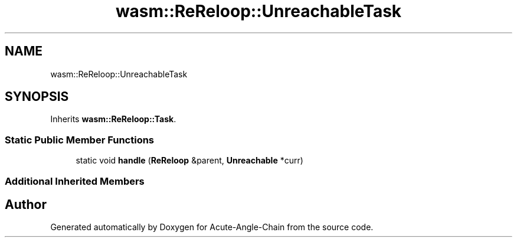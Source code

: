 .TH "wasm::ReReloop::UnreachableTask" 3 "Sun Jun 3 2018" "Acute-Angle-Chain" \" -*- nroff -*-
.ad l
.nh
.SH NAME
wasm::ReReloop::UnreachableTask
.SH SYNOPSIS
.br
.PP
.PP
Inherits \fBwasm::ReReloop::Task\fP\&.
.SS "Static Public Member Functions"

.in +1c
.ti -1c
.RI "static void \fBhandle\fP (\fBReReloop\fP &parent, \fBUnreachable\fP *curr)"
.br
.in -1c
.SS "Additional Inherited Members"


.SH "Author"
.PP 
Generated automatically by Doxygen for Acute-Angle-Chain from the source code\&.
